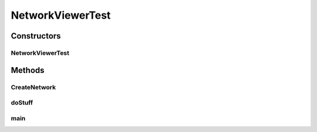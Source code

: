 .. java:import:: ca.nengo.math Function

.. java:import:: ca.nengo.math.impl ConstantFunction

.. java:import:: ca.nengo.model Network

.. java:import:: ca.nengo.model StructuralException

.. java:import:: ca.nengo.model Units

.. java:import:: ca.nengo.model.impl FunctionInput

.. java:import:: ca.nengo.model.impl NetworkImpl

.. java:import:: ca.nengo.ui.actions RunSimulatorAction

.. java:import:: ca.nengo.ui.dev ExampleRunner

.. java:import:: ca.nengo.ui.models.nodes UINetwork

NetworkViewerTest
=================

.. java:package:: ca.nengo.ui.test
   :noindex:

.. java:type:: public class NetworkViewerTest extends ExampleRunner

   Starts Nengo with a network viewer open

   :author: Shu Wu

Constructors
------------
NetworkViewerTest
^^^^^^^^^^^^^^^^^

.. java:constructor:: public NetworkViewerTest() throws StructuralException
   :outertype: NetworkViewerTest

Methods
-------
CreateNetwork
^^^^^^^^^^^^^

.. java:method:: public static Network CreateNetwork() throws StructuralException
   :outertype: NetworkViewerTest

doStuff
^^^^^^^

.. java:method:: @Override protected void doStuff(UINetwork network)
   :outertype: NetworkViewerTest

main
^^^^

.. java:method:: public static void main(String[] args)
   :outertype: NetworkViewerTest

